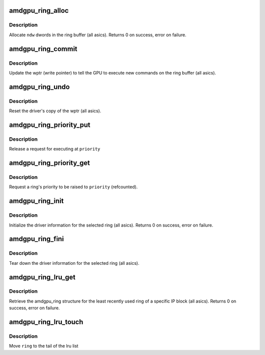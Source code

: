 .. -*- coding: utf-8; mode: rst -*-
.. src-file: drivers/gpu/drm/amd/amdgpu/amdgpu_ring.c

.. _`amdgpu_ring_alloc`:

amdgpu_ring_alloc
=================

.. c:function:: int amdgpu_ring_alloc(struct amdgpu_ring *ring, unsigned ndw)

    allocate space on the ring buffer

    :param struct amdgpu_ring \*ring:
        amdgpu_ring structure holding ring information

    :param unsigned ndw:
        number of dwords to allocate in the ring buffer

.. _`amdgpu_ring_alloc.description`:

Description
-----------

Allocate \ ``ndw``\  dwords in the ring buffer (all asics).
Returns 0 on success, error on failure.

.. _`amdgpu_ring_commit`:

amdgpu_ring_commit
==================

.. c:function:: void amdgpu_ring_commit(struct amdgpu_ring *ring)

    tell the GPU to execute the new commands on the ring buffer

    :param struct amdgpu_ring \*ring:
        amdgpu_ring structure holding ring information

.. _`amdgpu_ring_commit.description`:

Description
-----------

Update the wptr (write pointer) to tell the GPU to
execute new commands on the ring buffer (all asics).

.. _`amdgpu_ring_undo`:

amdgpu_ring_undo
================

.. c:function:: void amdgpu_ring_undo(struct amdgpu_ring *ring)

    reset the wptr

    :param struct amdgpu_ring \*ring:
        amdgpu_ring structure holding ring information

.. _`amdgpu_ring_undo.description`:

Description
-----------

Reset the driver's copy of the wptr (all asics).

.. _`amdgpu_ring_priority_put`:

amdgpu_ring_priority_put
========================

.. c:function:: void amdgpu_ring_priority_put(struct amdgpu_ring *ring, enum amd_sched_priority priority)

    restore a ring's priority

    :param struct amdgpu_ring \*ring:
        amdgpu_ring structure holding the information

    :param enum amd_sched_priority priority:
        target priority

.. _`amdgpu_ring_priority_put.description`:

Description
-----------

Release a request for executing at \ ``priority``\ 

.. _`amdgpu_ring_priority_get`:

amdgpu_ring_priority_get
========================

.. c:function:: void amdgpu_ring_priority_get(struct amdgpu_ring *ring, enum amd_sched_priority priority)

    change the ring's priority

    :param struct amdgpu_ring \*ring:
        amdgpu_ring structure holding the information

    :param enum amd_sched_priority priority:
        target priority

.. _`amdgpu_ring_priority_get.description`:

Description
-----------

Request a ring's priority to be raised to \ ``priority``\  (refcounted).

.. _`amdgpu_ring_init`:

amdgpu_ring_init
================

.. c:function:: int amdgpu_ring_init(struct amdgpu_device *adev, struct amdgpu_ring *ring, unsigned max_dw, struct amdgpu_irq_src *irq_src, unsigned irq_type)

    init driver ring struct.

    :param struct amdgpu_device \*adev:
        amdgpu_device pointer

    :param struct amdgpu_ring \*ring:
        amdgpu_ring structure holding ring information

    :param unsigned max_dw:
        *undescribed*

    :param struct amdgpu_irq_src \*irq_src:
        *undescribed*

    :param unsigned irq_type:
        *undescribed*

.. _`amdgpu_ring_init.description`:

Description
-----------

Initialize the driver information for the selected ring (all asics).
Returns 0 on success, error on failure.

.. _`amdgpu_ring_fini`:

amdgpu_ring_fini
================

.. c:function:: void amdgpu_ring_fini(struct amdgpu_ring *ring)

    tear down the driver ring struct.

    :param struct amdgpu_ring \*ring:
        amdgpu_ring structure holding ring information

.. _`amdgpu_ring_fini.description`:

Description
-----------

Tear down the driver information for the selected ring (all asics).

.. _`amdgpu_ring_lru_get`:

amdgpu_ring_lru_get
===================

.. c:function:: int amdgpu_ring_lru_get(struct amdgpu_device *adev, int type, int *blacklist, int num_blacklist, bool lru_pipe_order, struct amdgpu_ring **ring)

    get the least recently used ring for a HW IP block

    :param struct amdgpu_device \*adev:
        amdgpu_device pointer

    :param int type:
        amdgpu_ring_type enum

    :param int \*blacklist:
        blacklisted ring ids array

    :param int num_blacklist:
        number of entries in \ ``blacklist``\ 

    :param bool lru_pipe_order:
        find a ring from the least recently used pipe

    :param struct amdgpu_ring \*\*ring:
        output ring

.. _`amdgpu_ring_lru_get.description`:

Description
-----------

Retrieve the amdgpu_ring structure for the least recently used ring of
a specific IP block (all asics).
Returns 0 on success, error on failure.

.. _`amdgpu_ring_lru_touch`:

amdgpu_ring_lru_touch
=====================

.. c:function:: void amdgpu_ring_lru_touch(struct amdgpu_device *adev, struct amdgpu_ring *ring)

    mark a ring as recently being used

    :param struct amdgpu_device \*adev:
        amdgpu_device pointer

    :param struct amdgpu_ring \*ring:
        ring to touch

.. _`amdgpu_ring_lru_touch.description`:

Description
-----------

Move \ ``ring``\  to the tail of the lru list

.. This file was automatic generated / don't edit.

